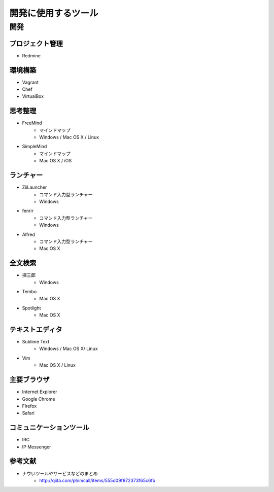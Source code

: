 =====================
開発に使用するツール
=====================

開発
=====

プロジェクト管理
----------------
* Redmine

環境構築
---------
* Vagrant
* Chef
* VirtualBox

思考整理
----------
* FreeMind
    - マインドマップ
    - Windows / Mac OS X / Linux
* SimpleMind
    - マインドマップ
    - Mac OS X / iOS

ランチャー
-----------
* ZiiLauncher
    - コマンド入力型ランチャー
    - Windows
* fenrir
    - コマンド入力型ランチャー
    - Windows
* Alfred
    - コマンド入力型ランチャー
    - Mac OS X

全文検索
---------
* 探三郎
    - Windows
* Tembo
    - Mac OS X
* Spotlight
    - Mac OS X

テキストエディタ
---------------
* Sublime Text
    - Windows / Mac OS X/ Linux
* Vim
    - Mac OS X / Linux

主要ブラウザ
-------------
* Internet Explorer
* Google Chrome
* Firefox
* Safari

コミュニケーションツール
----------------------
* IRC
* IP Messenger

参考文献
---------
* ナウいツールやサービスなどのまとめ
    - http://qiita.com/phimcall/items/555d09f872373f65c6fb